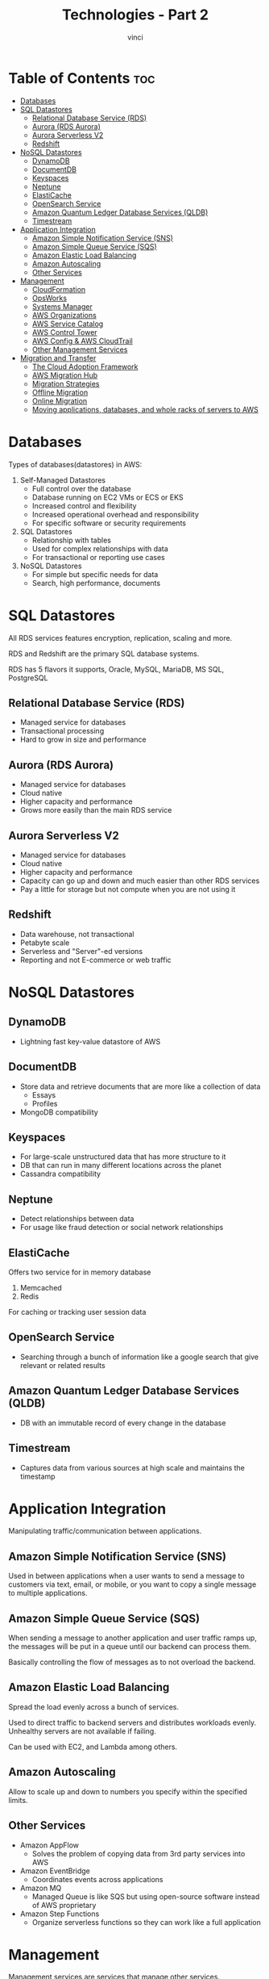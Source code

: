 #+TITLE: Technologies - Part 2
#+AUTHOR: vinci
#+OPTIONS: toc

* Table of Contents :toc:
- [[#databases][Databases]]
- [[#sql-datastores][SQL Datastores]]
  - [[#relational-database-service-rds][Relational Database Service (RDS)]]
  - [[#aurora-rds-aurora][Aurora (RDS Aurora)]]
  - [[#aurora-serverless-v2][Aurora Serverless V2]]
  - [[#redshift][Redshift]]
- [[#nosql-datastores][NoSQL Datastores]]
  - [[#dynamodb][DynamoDB]]
  - [[#documentdb][DocumentDB]]
  - [[#keyspaces][Keyspaces]]
  - [[#neptune][Neptune]]
  - [[#elasticache][ElastiCache]]
  - [[#opensearch-service][OpenSearch Service]]
  - [[#amazon-quantum-ledger-database-services-qldb][Amazon Quantum Ledger Database Services (QLDB)]]
  - [[#timestream][Timestream]]
- [[#application-integration][Application Integration]]
  - [[#amazon-simple-notification-service-sns][Amazon Simple Notification Service (SNS)]]
  - [[#amazon-simple-queue-service-sqs][Amazon Simple Queue Service (SQS)]]
  - [[#amazon-elastic-load-balancing][Amazon Elastic Load Balancing]]
  - [[#amazon-autoscaling][Amazon Autoscaling]]
  - [[#other-services][Other Services]]
- [[#management][Management]]
  - [[#cloudformation][CloudFormation]]
  - [[#opsworks][OpsWorks]]
  - [[#systems-manager][Systems Manager]]
  - [[#aws-organizations][AWS Organizations]]
  - [[#aws-service-catalog][AWS Service Catalog]]
  - [[#aws-control-tower][AWS Control Tower]]
  - [[#aws-config--aws-cloudtrail][AWS Config & AWS CloudTrail]]
  - [[#other-management-services][Other Management Services]]
- [[#migration-and-transfer][Migration and Transfer]]
  - [[#the-cloud-adoption-framework][The Cloud Adoption Framework]]
  - [[#aws-migration-hub][AWS Migration Hub]]
  - [[#migration-strategies][Migration Strategies]]
  - [[#offline-migration][Offline Migration]]
  - [[#online-migration][Online Migration]]
  - [[#moving-applications-databases-and-whole-racks-of-servers-to-aws][Moving applications, databases, and whole racks of servers to AWS]]

* Databases
Types of databases(datastores) in AWS:
1. Self-Managed Datastores
   - Full control over the database
   - Database running on EC2 VMs or ECS or EKS
   - Increased control and flexibility
   - Increased operational overhead and responsibility
   - For specific software or security requirements
2. SQL Datastores
   - Relationship with tables
   - Used for complex relationships with data
   - For transactional or reporting use cases
3. NoSQL Datastores
   - For simple but specific needs for data
   - Search, high performance, documents

* SQL Datastores
All RDS services features encryption, replication, scaling and more.

RDS and Redshift are the primary SQL database systems.

RDS has 5 flavors it supports, Oracle, MySQL, MariaDB, MS SQL, PostgreSQL

** Relational Database Service (RDS)
- Managed service for databases
- Transactional processing
- Hard to grow in size and performance

** Aurora (RDS Aurora)
- Managed service for databases
- Cloud native
- Higher capacity and performance
- Grows more easily than the main RDS service

** Aurora Serverless V2
- Managed service for databases
- Cloud native
- Higher capacity and performance
- Capacity can go up and down and much easier than other RDS services
- Pay a little for storage but not compute when you are not using it

** Redshift
- Data warehouse, not transactional
- Petabyte scale
- Serverless and "Server"-ed versions
- Reporting and not E-commerce or web traffic

* NoSQL Datastores

** DynamoDB
- Lightning fast key-value datastore of AWS

** DocumentDB
- Store data and retrieve documents that are more like a collection of data
  - Essays
  - Profiles
- MongoDB compatibility

** Keyspaces
- For large-scale unstructured data that has more structure to it
- DB that can run in many different locations across the planet
- Cassandra compatibility

** Neptune
- Detect relationships between data
- For usage like fraud detection or social network relationships

** ElastiCache
Offers two service for in memory database
1. Memcached
2. Redis

For caching or tracking user session data

** OpenSearch Service
- Searching through a bunch of information like a google search that give relevant or related results

** Amazon Quantum Ledger Database Services (QLDB)
- DB with an immutable record of every change in the database

** Timestream
- Captures data from various sources at high scale and maintains the timestamp

* Application Integration
Manipulating traffic/communication between applications.

** Amazon Simple Notification Service (SNS)
Used in between applications when a user wants to send a message to customers via text, email, or mobile, or you want to copy a single message to multiple applications.

** Amazon Simple Queue Service (SQS)
When sending a message to another application and user traffic ramps up, the messages will be put in a queue until our backend can process them.

Basically controlling the flow of messages as to not overload the backend.

** Amazon Elastic Load Balancing
Spread the load evenly across a bunch of services.

Used to direct traffic to backend servers and distributes workloads evenly. Unhealthy servers are not available if failing.

Can be used with EC2, and Lambda among others.

** Amazon Autoscaling
Allow to scale up and down to numbers you specify within the specified limits.

** Other Services
- Amazon AppFlow
  - Solves the problem of copying data from 3rd party services into AWS
- Amazon EventBridge
  - Coordinates events across applications
- Amazon MQ
  - Managed Queue is like SQS but using open-source software instead of AWS proprietary
- Amazon Step Functions
  - Organize serverless functions so they can work like a full application

* Management
Management services are services that manage other services.

Provision or optimizes other AWS services.

** CloudFormation
Creates other AWS services using files.

** OpsWorks
Installs specific software into your servers.

** Systems Manager
E2E management solution for resources on AWS and on premise environments.

** AWS Organizations
Centrally govern and manage multiple AWS accounts

** AWS Service Catalog
Takes in CloudFormation and Terraform creation templates and turn them into a vending machine for your users on AWS.

** AWS Control Tower
Helps you set up AWS organizations in a secure best practice way with auditing, logging, and compliance rules in place.

** AWS Config & AWS CloudTrail
*AWS Config* is used to record and evaluate all configuration and changes in your AWS services.

*AWS CloudTrail* is a service that tracks and records all user and API activity in your AWS account.

** Other Management Services
- Launch Wizard
  - Walks you on setting up 3rd party applications on AWS
- Licence Manager
  - Track licences in AWS (from other companies)
- Computer Optimizer
  - Tells you when you are being inefficient in AWS with Compute.
- Trusted Advisor
  - A best practice advisor that tells you when you are not following best practices.
- Resource Explorer
  - Allows you to search and discover your resources on AWS
- Resource Group and Tag Editor
  - A way to group, tag, and manage your services

* Migration and Transfer

** The Cloud Adoption Framework
It is a way of thinking about different concerns, perspective and areas for 6 key areas:
1. Business
2. People
3. Governance
4. Platform
5. Security
6. Operations

** AWS Migration Hub
Allows you to centralize and see all migration you have in place via AWS services.

** Migration Strategies

*** Rehosting (Lift-and-Shift)
Basically taking a server as it is and moving to AWS. No changing of applications, databases, etc. A literal copy and paste to the cloud.

Easiest and quickest way to migrate but with the least benefits when moving/migrating to AWS.

*** Replatforming (Lift, Tinker, and Shift)
Almost similar with /rehosting/ but with a few changes on the platform like the OS for example.

*** Refactoring (or Rearchitecting)
Most invasive and time consuming migration strategy.

Radically changes a traditional server and migrate to AWS by rearchitecturing the whole system architecture to AWS services.

Gets the most benefit in all aspect of AWS engagement.

*** Repurchasing
Basically repurchasing a service but on AWS instead of in a traditional server.

*** Retaining (Do Nothing)
Keeping the traditional server until it retires.

*** Retiring

** Offline Migration

*** The Snow Family

**** Snowball Edge Storage Optimized
- Small compute
- Medium data
- Data transfer 80TB

**** Snowball Edge Compute Optimized
- Medium compute
- Small data
- Portable compute

**** Snowmobile
- No compute
- Large data
- 100 PB of data

**** Snowcone
- Small compute
- Small storage
- Portable compute

** Online Migration

*** Transfer Family

**** FTP Version
Transfer family for FTP that supports FTPS, SFTP, and more secure transfer to S3 or EFS.

**** AS2 Version
Transfer family for AS2 that supports using AS2 to send and receive messages using S3 as the backend.

**** AWS DataSync
Secure and online service that automates and accelerates moving data between on premise and AWS storage services.

** Moving applications, databases, and whole racks of servers to AWS

*** Application Discovery Service
Discover information about the applications to migrate.

*** Application Migration Service
Move and improve applications to AWS.

*** Database Migration Service
Migrate database to AWS as a one time thing or continuosly.

*** Elastic Disaster Recovery
Fast, reliable recovery.

Copies disks, tracks all the changes and puts it in small EC2 instances that gets upsized and makes it live and can transfer traffic over to the instances

*** Mainframe Modernization
Mainframe migration engineering.
